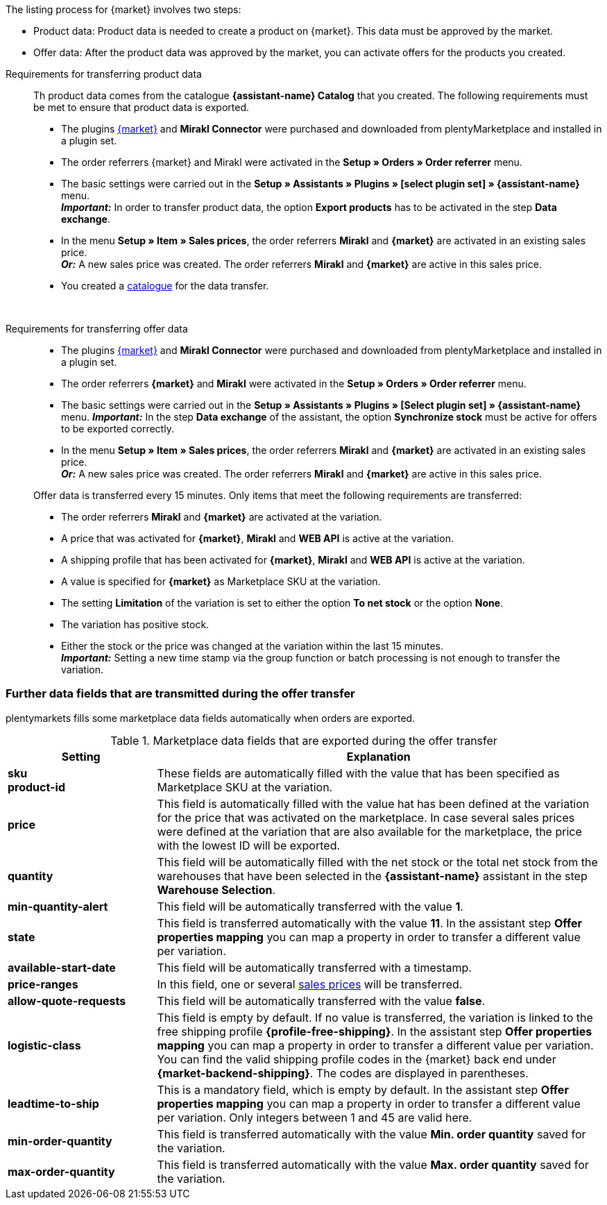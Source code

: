 The listing process for {market} involves two steps:

* Product data: Product data is needed to create a product on {market}. This data must be approved by the market.
* Offer data: After the product data was approved by the market, you can activate offers for the products you created.

[tabs]
====
Requirements for transferring product data::
+
--
Th product data comes from the catalogue *{assistant-name} Catalog* that you created. The following requirements must be met to ensure that product data is exported.

* The plugins link:{marketplace-url}[{market}^] and *Mirakl Connector* were purchased and downloaded from plentyMarketplace and installed in a plugin set.
* The order referrers {market} and Mirakl were activated in the *Setup » Orders » Order referrer* menu.
* The basic settings were carried out in the *Setup » Assistants » Plugins » [select plugin set] » {assistant-name}* menu. +
*_Important:_* In order to transfer product data, the option *Export products* has to be activated in the step *Data exchange*.
* In the menu *Setup » Item » Sales prices*, the order referrers *Mirakl* and *{market}* are activated in an existing sales price. +
*_Or:_* A new sales price was created. The order referrers *Mirakl* and *{market}* are active in this sales price.
* You created a xref:data:marketplace-export.adoc#[catalogue] for the data transfer.

ifdef::conrad[]
[IMPORTANT]
.What connection exists between the offer fields, the product export field and the Marketplace SKU at the variation?
======
In general, the offer fields *sku* and *product-id* are always filled with the value that has been defined for the marketplace at the variation in the field *Marketplace SKU*.
The offer field *product-id-type* is transferred with the value *SHOP_SKU* by default.

// * If *SKU* is selected, the SKU from the marketplace has to be defined as Marketplace SKU at the variation.
// * If *EAN* is selected, the EAN of the variation has to be defined as Marketplace SKU at the variation. Please do not use this function, as it is not activated for the market.
// * If *ISBN* is selected, the ISBN of the variation has to be defined as Marketplace SKU at the variation. Please do not use this function, as it is not activated for the market.

The product export field *Product-ID (of the seller)* is filled depending on the catalogue settings.
During the first data transfer which takes place overnight, in plentymarkets, the Marketplace SKU at the variation is automatically created from the Variation ID. Alternatively, the Marketplace SKU can be defined via import or manually.
======
endif::conrad[]

ifdef::voelkner[]
[IMPORTANT]
.What connection exists between the offer fields, the product export field and the Marketplace SKU at the variation?
======
In general, the offer fields *sku* and *product-id* are always filled with the value that has been defined for the marketplace at the variation in the field *Marketplace SKU*.
The offer field *product-id-type* is transferred with the value *SHOP_SKU* by default, but can also be overwritten by another value, such as *SKU*. To do so, select the property for the Product ID Type *SKU* at the variation and in the assistant step *Offer properties mapping*, map the property to the respective data field.
The product export field *Product-ID (of the seller)* is filled depending on the mapping in the catalogue.

During the first data transfer which takes place overnight, in plentymarkets, the Marketplace SKU at the variation is automatically created from the Variation ID. Alternatively, the Marketplace SKU can be defined via import or manually.
======

*_Tip:_* In the catalogue, map the Marketplace SKU to the data field *Product-ID (of the seller)*. Select the *Variation ID* as fallback data field.
endif::voelkner[]
--
 
Requirements for transferring offer data::
+
--
* The plugins link:{marketplace-url}[{market}^] and *Mirakl Connector* were purchased and downloaded from plentyMarketplace and installed in a plugin set.
* The order referrers *{market}* and *Mirakl* were activated in the *Setup » Orders » Order referrer* menu.
* The basic settings were carried out in the *Setup » Assistants » Plugins » [Select plugin set] » {assistant-name}* menu.
*_Important:_* In the step *Data exchange* of the assistant, the option *Synchronize stock* must be active for offers to be exported correctly.
* In the menu *Setup » Item » Sales prices*, the order referrers *Mirakl* and *{market}* are activated in an existing sales price. +
*_Or:_* A new sales price was created. The order referrers *Mirakl* and *{market}* are active in this sales price.

Offer data is transferred every 15 minutes. Only items that meet the following requirements are transferred:

* The order referrers *Mirakl* and *{market}* are activated at the variation.
* A price that was activated for *{market}*, *Mirakl* and *WEB API* is active at the variation.
* A shipping profile that has been activated for *{market}*, *Mirakl* and *WEB API* is active at the variation.
* A value is specified for *{market}* as Marketplace SKU at the variation.
* The setting *Limitation* of the variation is set to either the option *To net stock* or the option *None*.
* The variation has positive stock.
* Either the stock or the price was changed at the variation within the last 15 minutes. +
*_Important:_* Setting a new time stamp via the group function or batch processing is not enough to transfer the variation.

ifdef::conrad[]
[IMPORTANT]
.What connection exists between the offer fields, the product export field and the Marketplace SKU at the variation?
======
In general, the offer fields *sku* and *product-id* are always filled with the value that has been defined for the marketplace at the variation in the field *Marketplace SKU*.
The offer field *product-id-type* is transferred with the value *SHOP_SKU* by default.

// * If *SKU* is selected, the SKU from the marketplace has to be defined as Marketplace SKU at the variation.
// * If *EAN* is selected, the EAN of the variation has to be defined as Marketplace SKU at the variation. Please do not use this function, as it is not activated for the market.
// * If *ISBN* is selected, the ISBN of the variation has to be defined as Marketplace SKU at the variation. Please do not use this function, as it is not activated for the market.

The product export field *Product-ID (of the seller)* is filled depending on the catalogue settings.
During the first data transfer which takes place overnight, in plentymarkets, the Marketplace SKU at the variation is automatically created from the Variation ID. Alternatively, the Marketplace SKU can be defined via import or manually.
======
endif::conrad[]

ifdef::voelkner[]
[IMPORTANT]
.What connection exists between the offer fields, the product export field and the Marketplace SKU at the variation?
======
In general, the offer fields *sku* and *product-id* are always filled with the value that has been defined for the marketplace at the variation in the field *Marketplace SKU*.
The offer field *product-id-type* is transferred with the value *SHOP_SKU* by default, but can also be overwritten by another value, such as *SKU*. To do so, select the property for the Product ID Type *SKU* at the variation and in the assistant step *Offer properties mapping*, map the property to the respective data field.
The product export field *Product-ID (of the seller)* is filled depending on the mapping in the catalogue.

During the first data transfer which takes place overnight, in plentymarkets, the Marketplace SKU at the variation is automatically created from the Variation ID. Alternatively, the Marketplace SKU can be defined via import or manually.
======

*_Tip:_* In the catalogue, map the Marketplace SKU to the data field *Product-ID (of the seller)*. Select the *Variation ID* as fallback data field.
endif::voelkner[]
--
====


////
//TODO: Prüfen, ob das sichtbar sein sollte.
Bezieht sich auf Produktdaten!
=== Werte für die Übertragung an den Marktplatz definieren

The values *product-id* and *sku* are transferred as follows:

* The value that is transferred as Product ID in the product transfer has to correspond to the value of the *product-id* in the offer transfer.
* The value that is transferred as Product ID in the product transfer is defined in the catalogue.
* The value specified as Marketplace SKU at the variation will be used in the offer transfer for the fields *sku* and *product-id*.
* If no value has been defined for the Marketplace SKU at a variation, but the marketplace availabilities have been activated, the variation will be transferred without *sku* and *product-id*.

This results in the following mappings for the product transfer:

* In the catalogue, only the Variation ID is mapped to the data fields *Product-ID (of the seller)* or *Seller Product ID*. During the first product transfer of this variation, the Variation ID is automatically saved as Marketplace SKU at the respective variation. However, this only applies if no other value was defined beforehand.
* In the catalogue, the SKU is mapped to the data fields*Product-ID (of the seller)* or *Seller Product ID* and the Variation ID is automatically defined as fallback data field. Before the variation's first product transfer takes place, the Marketplace SKU is defined at the variation. Without this setting, the Variation ID will automatically be defined as Marketplace SKU at the variation after the first product transfer.
////

ifdef::conrad,voelkner[]
=== Updating product data

You can update product data at any time. However, this does not apply to the following product data:

* Packaging units
* Manufacturer Part Number
* Seller's item number (Variation ID)

If you want to adjust one or several of these fields, you have to delete the product first and then transfer it again. This is how you do it:

[.instruction]
Updating product data:

. Go to *Setup » Settings » Properties » Configuration*.
. Create a property of the type *Text*.
. Enter a name, for example *Delete marketplace product*.
. Go to *Data » Catalogues*.
. Open the {market} catalogue.
. Map the property that you just created to the data field *Invalidation Marking* or *InvalidationFlag*.
. Open the assistant.
. Go to the step *Offer properties mapping*.
. Map the data field *update-delete* to the property *{market} Update-Delete*.
. At the variation that you want to delete, select the selection value *delete*. +
*_Note:_* A change in stock or price at the variation may take some time. Alternatively, you can change it manually.
. Wait until the next offer transfer. +
→ This can take up to 15 minutes.
. Deactivate the market availability for the marketplace and Mirakl at the variation.
. Remove the property for the catalogue link from the variation.
. Manually delete the product's offer in the back end of the marketplace.
. At the respective variation, activate the property that you created for deleting the product and enter the value *kill*.
. Activate the property for the catalogue link at the variation.
. Wait until after the products are exported next. +
→  The export happens during night.
. Once you have deleted the product, you need to wait 24 to 48 hours until you can use the same Product ID again.
. As soon as the waiting time is over, remove the property from the variation that was created for deleting the product.
. Activate the market availability for the marketplace and Mirakl for the variation.
endif::conrad,voelkner[]

ifdef::voelkner[]
[#matching-eans]
=== Matching EANs

Voelkner offers an EAN matching. Ask your contact person of the marketplace to provide you with a list of your EANs. In case your EANs are already listed on Voelkner, you will receive a table with the EANs and the corresponding SKUs afterwards.
For these values, it is not necessary to transfer the product data. You can directly create an offer by using the provided SKUs. The SKU has to be imported as Marketplace SKU at the variation and *sku* has to be selected as *product-id-type* at the variation. Make sure that you do not define a property value for the property *Voelkner category group* at these variations.
endif::voelkner[]

[#other-data-fields]
=== Further data fields that are transmitted during the offer transfer

plentymarkets fills some marketplace data fields automatically when orders are exported.

[[table-other-data-fields]]
.Marketplace data fields that are exported during the offer transfer
[cols="1,3a"]
|===
|Setting |Explanation

| *sku* +
*product-id*
| These fields are automatically filled with the value that has been specified as Marketplace SKU at the variation.

ifdef::conrad,voelkner[]
| *product-id-type*
| This field is filled with the value *SHOP_SKU* by default.
endif::conrad,voelkner[]

| *price*
| This field is automatically filled with the value hat has been defined at the variation for the price that was activated on the marketplace. In case several sales prices were defined at the variation that are also available for the marketplace, the price with the lowest ID will be exported.
| *quantity*
| This field will be automatically filled with the net stock or the total net stock from the warehouses that have been selected in the *{assistant-name}* assistant in the step *Warehouse Selection*.

| *min-quantity-alert*
| This field will be automatically transferred with the value *1*.

| *state*
| This field is transferred automatically with the value *11*. In the assistant step *Offer properties mapping* you can map a property in order to transfer a different value per variation.

| *available-start-date*
| This field will be automatically transferred with a timestamp.

| *price-ranges*
| In this field, one or several xref:item:prices.adoc#100[sales prices] will be transferred.

| *allow-quote-requests*
| This field will be automatically transferred with the value *false*.

| *logistic-class*
| This field is empty by default. If no value is transferred, the variation is linked to the free shipping profile *{profile-free-shipping}*. In the assistant step *Offer properties mapping* you can map a property in order to transfer a different value per variation. You can find the valid shipping profile codes in the {market} back end under *{market-backend-shipping}*. The codes are displayed in parentheses.

| *leadtime-to-ship*
| This is a mandatory field, which is empty by default. In the assistant step *Offer properties mapping* you can map a property in order to transfer a different value per variation. Only integers between 1 and 45 are valid here.

ifdef::conrad,voelkner[]
| *reversecharge*
| This is a mandatory field, which is empty by default. In the assistant step *Offer properties mapping* you can map a property in order to transfer either `true` or `false` per variation.
endif::conrad,voelkner[]

| *min-order-quantity*
| This field is transferred automatically with the value *Min. order quantity* saved for the variation.

| *max-order-quantity*
| This field is transferred automatically with the value *Max. order quantity* saved for the variation.
|===
